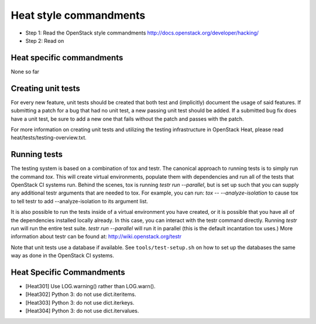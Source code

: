Heat style commandments
=======================

- Step 1: Read the OpenStack style commandments
  http://docs.openstack.org/developer/hacking/
- Step 2: Read on

Heat specific commandments
--------------------------

None so far

Creating unit tests
-------------------
For every new feature, unit tests should be created that both test and
(implicitly) document the usage of said features. If submitting a patch for a
bug that had no unit test, a new passing unit test should be added. If a
submitted bug fix does have a unit test, be sure to add a new one that fails
without the patch and passes with the patch.

For more information on creating unit tests and utilizing the testing
infrastructure in OpenStack Heat, please read heat/tests/testing-overview.txt.


Running tests
-------------
The testing system is based on a combination of tox and testr. The canonical
approach to running tests is to simply run the command `tox`. This will
create virtual environments, populate them with dependencies and run all of
the tests that OpenStack CI systems run. Behind the scenes, tox is running
`testr run --parallel`, but is set up such that you can supply any additional
testr arguments that are needed to tox. For example, you can run:
`tox -- --analyze-isolation` to cause tox to tell testr to add
--analyze-isolation to its argument list.

It is also possible to run the tests inside of a virtual environment
you have created, or it is possible that you have all of the dependencies
installed locally already. In this case, you can interact with the testr
command directly. Running `testr run` will run the entire test suite. `testr
run --parallel` will run it in parallel (this is the default incantation tox
uses.) More information about testr can be found at:
http://wiki.openstack.org/testr

Note that unit tests use a database if available. See
``tools/test-setup.sh`` on how to set up the databases the same way as
done in the OpenStack CI systems.

Heat Specific Commandments
--------------------------

- [Heat301] Use LOG.warning() rather than LOG.warn().
- [Heat302] Python 3: do not use dict.iteritems.
- [Heat303] Python 3: do not use dict.iterkeys.
- [Heat304] Python 3: do not use dict.itervalues.

